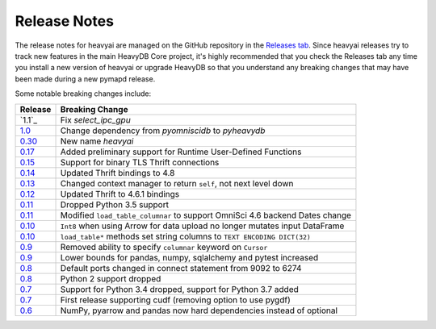 .. _releasenotes:

Release Notes
=============

The release notes for heavyai are managed on the GitHub repository in the `Releases tab`_. Since heavyai
releases try to track new features in the main HeavyDB Core project, it's highly recommended that you check
the Releases tab any time you install a new version of heavyai or upgrade HeavyDB so that you understand any breaking
changes that may have been made during a new pymapd release.

Some notable breaking changes include:

.. table::
   :widths: auto
   :align: left

   =======    ===============
   Release    Breaking Change
   =======    ===============
   `1.1`_     Fix `select_ipc_gpu`
   `1.0`_     Change dependency from `pyomniscidb` to `pyheavydb`
   `0.30`_    New name `heavyai`
   `0.17`_    Added preliminary support for Runtime User-Defined Functions
   `0.15`_    Support for binary TLS Thrift connections
   `0.14`_    Updated Thrift bindings to 4.8
   `0.13`_    Changed context manager to return ``self``, not next level down
   `0.12`_    Updated Thrift to 4.6.1 bindings
   `0.11`_    Dropped Python 3.5 support
   `0.11`_    Modified ``load_table_columnar`` to support OmniSci 4.6 backend Dates change
   `0.10`_    ``Int8`` when using Arrow for data upload no longer mutates input DataFrame
   `0.10`_    ``load_table*`` methods set string columns to ``TEXT ENCODING DICT(32)``
   `0.9`_     Removed ability to specify ``columnar`` keyword on ``Cursor``
   `0.9`_     Lower bounds for pandas, numpy, sqlalchemy and pytest increased
   `0.8`_     Default ports changed in connect statement from 9092 to 6274
   `0.8`_     Python 2 support dropped
   `0.7`_     Support for Python 3.4 dropped, support for Python 3.7 added
   `0.7`_     First release supporting cudf (removing option to use pygdf)
   `0.6`_     NumPy, pyarrow and pandas now hard dependencies instead of optional
   =======    ===============



.. _Releases tab: https://github.com/heavyai/heavyai/releases
.. _0.6: https://github.com/heavyai/heavyai/releases/tag/v0.6.0
.. _0.7: https://github.com/heavyai/heavyai/releases/tag/v0.7.0
.. _0.8: https://github.com/heavyai/heavyai/releases/tag/v0.8.0
.. _0.9: https://github.com/heavyai/heavyai/releases/tag/v0.9.0
.. _0.10: https://github.com/heavyai/heavyai/releases/tag/v0.10.0
.. _0.11: https://github.com/heavyai/heavyai/releases/tag/v0.11.0
.. _0.12: https://github.com/heavyai/heavyai/releases/tag/v0.12.0
.. _0.13: https://github.com/heavyai/heavyai/releases/tag/v0.13.0
.. _0.14: https://github.com/heavyai/heavyai/releases/tag/v0.14.0
.. _0.15: https://github.com/heavyai/heavyai/releases/tag/v0.15.0
.. _0.17: https://github.com/heavyai/heavyai/releases/tag/v0.17.0
.. _0.30: https://github.com/heavyai/heavyai/releases/tag/v0.30.0
.. _1.0: https://github.com/heavyai/heavyai/releases/tag/v1.0.0
